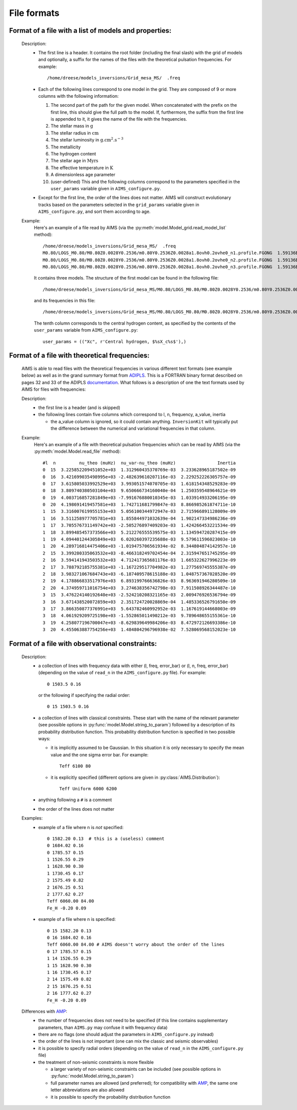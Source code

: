 File formats
============

Format of a file with a list of models and properties:
------------------------------------------------------

  Description:
    * The first line is a header.   It contains the root folder
      (including the final slash) with the grid of models and
      optionally, a suffix for the names of the files with the
      theoretical pulsation frequencies.  For example::

        /home/dreese/models_inversions/Grid_mesa_MS/  .freq

    * Each of the following lines correspond to one model in
      the grid.  They are composed of 9 or more columns with the
      following information:

      1. The second part of the path for the given model.
         When concatenated with the prefix on the first line,
         this should give the full path to the model.  If,
         furthermore, the suffix from the first line is
         appended to it, it gives the name of the file
         with the frequencies.
      2. The stellar mass in :math:`\mathrm{g}`
      3. The stellar radius in :math:`\mathrm{cm}`
      4. The stellar luminosity in :math:`\mathrm{g.cm^2.s^{-3}}`
      5. The metallicity
      6. The hydrogen content
      7. The stellar age in :math:`\mathrm{Myrs}`
      8. The effective temperature in :math:`\mathrm{K}`
      9. A dimensionless age parameter
      10. (user-defined) This and the following columns correspond
          to the parameters specified in the ``user_params``
          variable given in ``AIMS_configure.py``.

    * Except for the first line, the order of the lines does
      not matter.  AIMS will construct evolutionary tracks based
      on the parameters selected in the ``grid_params`` variable
      given in ``AIMS_configure.py``, and sort them according to
      age.

  Example:
    Here's an example of a file read by AIMS (via the
    :py:meth:`model.Model_grid.read_model_list` method)::

      /home/dreese/models_inversions/Grid_mesa_MS/  .freq
      M0.80/LOGS_M0.80/M0.80Z0.0028Y0.2536/m0.80Y0.2536Z0.0028a1.8ovh0.2ovhe0_n1.profile.FGONG  1.59136E+33  5.02248266E+10  2.33097993E+33  0.0028  0.7436  1.00000000E-04  6000.94326  0.00000  7.432106E-01
      M0.80/LOGS_M0.80/M0.80Z0.0028Y0.2536/m0.80Y0.2536Z0.0028a1.8ovh0.2ovhe0_n2.profile.FGONG  1.59136E+33  4.86716596E+10  1.94640636E+33  0.0028  0.7436  2.09332874E+02  5827.26021  0.01383  7.319698E-01
      M0.80/LOGS_M0.80/M0.80Z0.0028Y0.2536/m0.80Y0.2536Z0.0028a1.8ovh0.2ovhe0_n3.profile.FGONG  1.59136E+33  4.89176532E+10  1.97545563E+33  0.0028  0.7436  4.34073185E+02  5834.15715  0.02868  7.188704E-01

    It contains three models.  The structure of the first model can
    be found in the following file::

      /home/dreese/models_inversions/Grid_mesa_MS/M0.80/LOGS_M0.80/M0.80Z0.0028Y0.2536/m0.80Y0.2536Z0.0028a1.8ovh0.2ovhe0_n1.profile.FGONG

    and its frequencies in this file::
  
      /home/dreese/models_inversions/Grid_mesa_MS/M0.80/LOGS_M0.80/M0.80Z0.0028Y0.2536/m0.80Y0.2536Z0.0028a1.8ovh0.2ovhe0_n1.profile.FGONG.freq

    The tenth column corresponds to the central hydrogen
    content, as specified by the contents of the ``user_params``
    variable from ``AIMS_configure.py``::

      user_params = (("Xc", r'Central hydrogen, $%sX_c%s$'),)

Format of a file with theoretical frequencies:
----------------------------------------------

  AIMS is able to read files with the theoretical frequencies in various
  different text formats (see example below) as well as in the grand summary
  format from `ADIPLS <http://astro.phys.au.dk/~jcd/adipack.n/>`_. 
  This is a FORTRAN binary format described on pages 32 and 33 of the ADIPLS 
  `documentation <http://astro.phys.au.dk/~jcd/adipack.n/notes/adiab_prog.ps.gz>`_.
  What follows is a description of one the text formats used by AIMS for files
  with frequencies:

  Description:
    * the first line is a header (and is skipped)
    * the following lines contain five columns which correspond
      to l, n, frequency, a_value, inertia

      - the a_value column is ignored, so it could contain anything.
        ``InversionKit`` will typically put the difference between
        the numerical and variational frequencies in that column.

  Example:
    Here's an example of a file with theoretical pulsation
    frequencies which can be read by AIMS (via the
    :py:meth:`model.Model.read_file` method)::

          #l  n         nu_theo (muHz)  nu_var-nu_theo (muHz)                Inertia
          0  15  3.225852209451052e+03  1.312960435370769e-03  3.233628965187502e-09
          0  16  3.421699035498995e+03 -2.482639610207116e-03  2.229252226305757e-09
          0  17  3.615805033992529e+03  3.993051574070705e-03  1.618154348529283e-09
          0  18  3.809740380503104e+03  9.650666734160040e-04  1.250359548964621e-09
          0  19  4.003716857281849e+03 -7.991676880010345e-03  1.033914933206195e-09
          0  20  4.198691419457581e+03  1.742711681799847e-03  8.866985261874711e-10
          1  15  3.316007619955153e+03  5.056100344972947e-03  2.715966891128009e-09
          1  16  3.511258977705781e+03  1.855844971032639e-04  1.902147334986236e-09
          1  17  3.705576731149742e+03 -2.505276897409203e-03  1.424266453221534e-09
          1  18  3.899485457373566e+03  5.212276555539575e-03  1.134594720287415e-09
          1  19  4.094401244305849e+03  6.020260397235688e-03  9.579611596023003e-10
          1  20  4.289716814475406e+03 -1.019475706561934e-02  8.344804874142957e-10
          2  15  3.399280335063532e+03 -8.466318249702454e-04  2.315947651745295e-09
          2  16  3.594141943503532e+03  4.712417365681176e-03  1.665322627996223e-09
          2  17  3.788792185755381e+03 -1.167229517704982e-03  1.277569745555387e-09
          2  18  3.983271067684743e+03 -6.187409578615188e-03  1.048757367028520e-09
          2  19  4.178866833517976e+03  6.893199766636826e-03  8.963691946280509e-10
          2  20  4.374959711016754e+03  3.274638356742798e-03  7.911508926344487e-10
          3  15  3.476224140192640e+03 -2.524210208321165e-03  2.009476926536794e-09
          3  16  3.671438520072859e+03  2.351724720028869e-04  1.485336526791650e-09
          3  17  3.866350877376991e+03  5.643782460992952e-03  1.167619144668003e-09
          3  18  4.061929209725198e+03 -1.552865011490212e-03  9.789648655155361e-10
          3  19  4.258077196700047e+03 -8.629839649984206e-03  8.472972126693386e-10
          3  20  4.455063887754256e+03  1.484804296796938e-02  7.528069568152023e-10

Format of a file with observational constraints:
------------------------------------------------

  Description:
    * a collection of lines with frequency data with either
      (l, freq, error_bar) or (l, n, freq, error_bar) (depending on
      the value of ``read_n`` in the ``AIMS_configure.py``
      file).  For example::

        0 1503.5 0.16

      or the following if specifying the radial order::

        0 15 1503.5 0.16

    * a collection of lines with classical constraints.  These
      start with the name of the relevant parameter (see
      possible options in :py:func:`model.Model.string_to_param`)
      followed by a description of its probability distribution
      function.  This probability distribution function is
      specified in two possible ways:

      - it is implicitly assumed to be Gaussian.  In this situation
        it is only necessary to specify the mean value and the
        one sigma error bar.  For example::

          Teff 6100 80

      - it is explicitly specified (different options are given
        in :py:class:`AIMS.Distribution`)::

          Teff Uniform 6000 6200

    * anything following a ``#`` is a comment

    * the order of the lines does not matter

  Examples:
    * example of a file where n is *not* specified::

          0 1582.20 0.13  # this is a (useless) comment
          0 1684.02 0.16
          0 1785.57 0.15
          1 1526.55 0.29
          1 1628.90 0.30
          1 1730.45 0.17
          2 1575.49 0.82
          2 1676.25 0.51
          2 1777.62 0.27
          Teff 6060.00 84.00
          Fe_H -0.20 0.09

    * example of a file where n is specified::

          0 15 1582.20 0.13
          0 16 1684.02 0.16
          Teff 6060.00 84.00 # AIMS doesn't worry about the order of the lines
          0 17 1785.57 0.15
          1 14 1526.55 0.29
          1 15 1628.90 0.30 
          1 16 1730.45 0.17
          2 14 1575.49 0.82
          2 15 1676.25 0.51
          2 16 1777.62 0.27
          Fe_H -0.20 0.09

  Differences with `AMP <https://amp.phys.au.dk/>`_:
    * the number of frequencies does not need to be specified
      (if this line contains supplementary parameters, than
      ``AIMS.py`` may confuse it with frequency data)
    * there are no flags (one should adjust the parameters in
      ``AIMS_configure.py`` instead)
    * the order of the lines is not important (one can mix
      the classic and seismic observables)
    * it is possible to specify radial orders (depending on
      the value of ``read_n`` in the ``AIMS_configure.py``
      file)
    * the treatment of non-seismic constraints is more flexible

      - a larger variety of non-seismic constraints can be included
        (see possible options in :py:func:`model.Model.string_to_param`)
      - full parameter names are allowed (and preferred); for compatibility
        with `AMP <https://amp.phys.au.dk/>`_, the same one letter
        abbreviations are also allowed
      - it is possible to specify the probability distribution function
